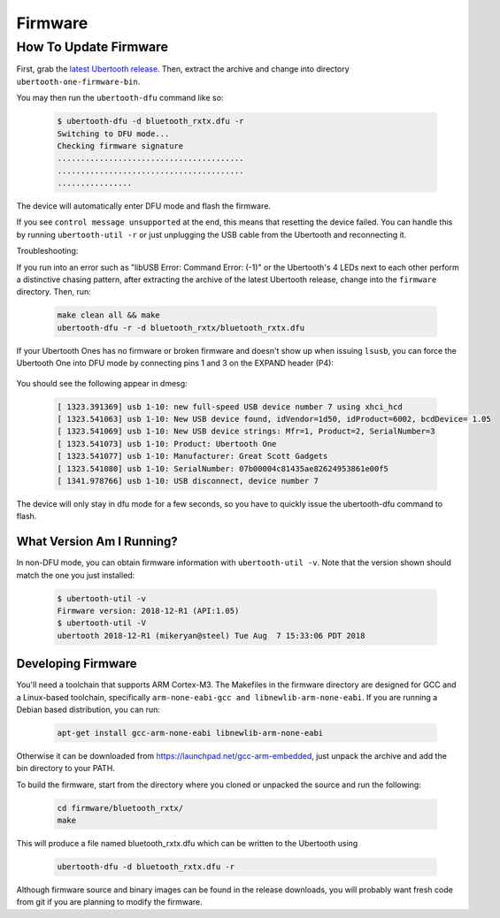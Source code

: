 ========
Firmware
========

How To Update Firmware
~~~~~~~~~~~~~~~~~~~~~~

First, grab the `latest Ubertooth release <https://github.com/greatscottgadgets/ubertooth/releases/latest>`__. Then, extract the archive and change into directory ``ubertooth-one-firmware-bin``.

You may then run the ``ubertooth-dfu`` command like so:

	.. code-block:: Sh

		$ ubertooth-dfu -d bluetooth_rxtx.dfu -r
		Switching to DFU mode...
		Checking firmware signature
		........................................
		........................................
		................

The device will automatically enter DFU mode and flash the firmware.

If you see ``control message unsupported`` at the end, this means that resetting the device failed. You can handle this by running ``ubertooth-util -r`` or just unplugging the USB cable from the Ubertooth and reconnecting it.

Troubleshooting:

If you run into an error such as "libUSB Error: Command Error: (-1)" or the Ubertooth's 4 LEDs next to each other perform a distinctive chasing pattern, after extracting the archive of the latest Ubertooth release, change into the ``firmware`` directory. Then, run:

	.. code-block:: sh

		make clean all && make
		ubertooth-dfu -r -d bluetooth_rxtx/bluetooth_rxtx.dfu

If your Ubertooth Ones has no firmware or broken firmware and doesn't show up when issuing ``lsusb``, you can force the Ubertooth One into DFU mode by connecting pins 1 and 3 on the EXPAND header (P4):

	.. image:: ../images/u1_roadmap.png

You should see the following appear in dmesg:

	.. code-block:: sh

		[ 1323.391369] usb 1-10: new full-speed USB device number 7 using xhci_hcd
		[ 1323.541063] usb 1-10: New USB device found, idVendor=1d50, idProduct=6002, bcdDevice= 1.05
		[ 1323.541069] usb 1-10: New USB device strings: Mfr=1, Product=2, SerialNumber=3
		[ 1323.541073] usb 1-10: Product: Ubertooth One
		[ 1323.541077] usb 1-10: Manufacturer: Great Scott Gadgets
		[ 1323.541080] usb 1-10: SerialNumber: 07b00004c81435ae82624953861e00f5
		[ 1341.978766] usb 1-10: USB disconnect, device number 7

The device will only stay in dfu mode for a few seconds, so you have to quickly issue the ubertooth-dfu command to flash.



What Version Am I Running? 
^^^^^^^^^^^^^^^^^^^^^^^^^^

In non-DFU mode, you can obtain firmware information with ``ubertooth-util -v``. Note that the version shown should match the one you just installed:

	.. code-block:: sh

		$ ubertooth-util -v
		Firmware version: 2018-12-R1 (API:1.05)
		$ ubertooth-util -V
		ubertooth 2018-12-R1 (mikeryan@steel) Tue Aug  7 15:33:06 PDT 2018



Developing Firmware
^^^^^^^^^^^^^^^^^^^



You'll need a toolchain that supports ARM Cortex-M3. The Makefiles in the firmware directory are designed for GCC and a Linux-based toolchain, specifically ``arm-none-eabi-gcc and libnewlib-arm-none-eabi``. If you are running a Debian based distribution, you can run:

	.. code-block:: sh

		apt-get install gcc-arm-none-eabi libnewlib-arm-none-eabi

Otherwise it can be downloaded from `https://launchpad.net/gcc-arm-embedded <https://launchpad.net/gcc-arm-embedded>`__, just unpack the archive and add the bin directory to your PATH.

To build the firmware, start from the directory where you cloned or unpacked the source and run the following:

	.. code-block:: sh

		cd firmware/bluetooth_rxtx/
		make

This will produce a file named bluetooth_rxtx.dfu which can be written to the Ubertooth using

	.. code-block:: sh

		ubertooth-dfu -d bluetooth_rxtx.dfu -r

Although firmware source and binary images can be found in the release downloads, you will probably want fresh code from git if you are planning to modify the firmware.
